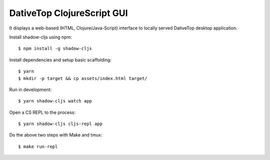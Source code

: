 ================================================================================
  DativeTop ClojureScript GUI
================================================================================

It displays a web-based (HTML, Clojure/Java-Script) interface to locally served
DativeTop desktop application.

Install shadow-cljs using npm::

    $ npm install -g shadow-cljs

Install dependencies and setup basic scaffolding::

    $ yarn
    $ mkdir -p target && cp assets/index.html target/

Run in development::

    $ yarn shadow-cljs watch app

Open a CS REPL to the process::

    $ yarn shadow-cljs cljs-repl app

Do the above two steps with Make and tmux::

    $ make run-repl

